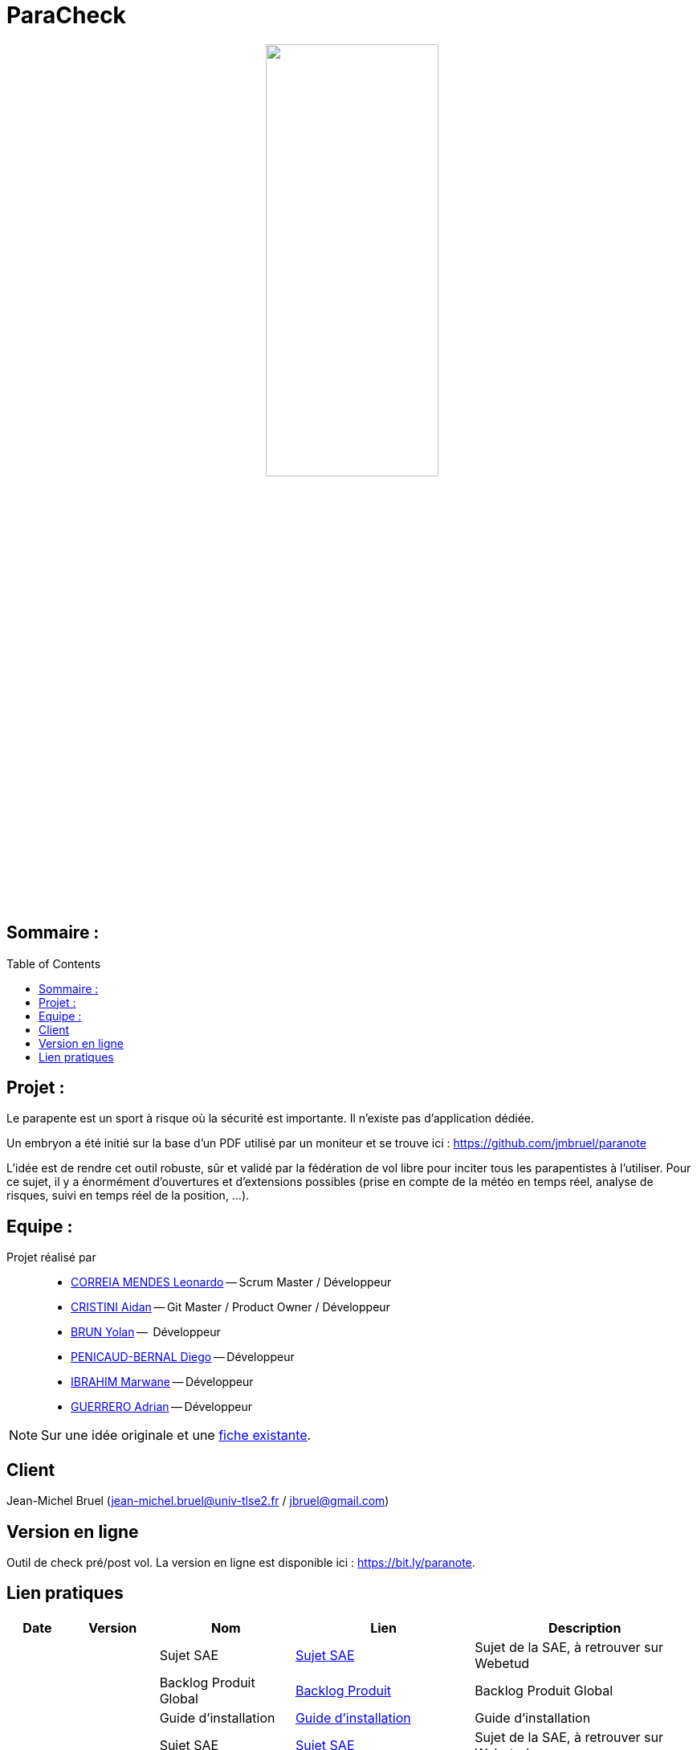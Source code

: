 = ParaCheck 
:toc: macro

++++
<p align="center">
  <img src="./img/Paracheck_logo.png" width="50%">
</p>
++++

== Sommaire :

toc::[]

== Projet : 

Le parapente est un sport à risque où la sécurité est importante.
Il n’existe pas d’application dédiée.

Un embryon a été initié sur la base d’un PDF utilisé par un moniteur et se trouve ici :
https://github.com/jmbruel/paranote

L’idée est de rendre cet outil robuste, sûr et validé par la fédération de vol libre pour inciter tous les parapentistes à l’utiliser.
Pour ce sujet, il y a énormément d’ouvertures et d’extensions possibles (prise en compte de la météo en temps réel, analyse de risques, suivi en temps réel de la position, …).

== Equipe :

Projet réalisé par::

- link:https://github.com/leonardo-correiamendes[CORREIA MENDES Leonardo] -- Scrum Master / Développeur
- link:https://github.com/Smogita[CRISTINI Aidan] -- Git Master / Product Owner / Développeur
- link:https://github.com/YolanBrun[BRUN Yolan] --  Développeur
- link:https://github.com/Diego-PB[PENICAUD-BERNAL Diego] -- Développeur
- link:https://github.com/marwane-ibrahim[IBRAHIM Marwane] -- Développeur
- link:https://github.com/adrian-guerrero[GUERRERO Adrian] -- Développeur

NOTE: Sur une idée originale et une link:files/carnetA4.pdf[fiche existante].

== Client

Jean-Michel Bruel (jean-michel.bruel@univ-tlse2.fr / jbruel@gmail.com)

== Version en ligne

Outil de check pré/post vol. 
La version en ligne est disponible ici : https://bit.ly/paranote.

== Lien pratiques 


[cols="1,2,3,4,5",options="header"]
|===
| Date  | Version  | Nom              | Lien | Description
|   |   | Sujet SAE    | https://webetud.iut-blagnac.fr/pluginfile.php/61576/mod_resource/content/1/SAES5.01_Support.pdf[Sujet SAE] | Sujet de la SAE, à retrouver sur Webetud
|   |   | Backlog Produit Global | https://github.com/users/Diego-PB/projects/4/[Backlog Produit] | Backlog Produit Global
|   |   | Guide d'installation | https://github.com/Diego-PB/ParaCheck/blob/main/Documentations/guide_installation.adoc[Guide d'installation] | Guide d'installation
|   |   | Sujet SAE    | https://webetud.iut-blagnac.fr/pluginfile.php/61576/mod_resource/content/1/SAES5.01_Support.pdf[Sujet SAE] | Sujet de la SAE, à retrouver sur Webetud
| Sem. 36 ( 01/09/25 - 05/09/25 )  | Sprint 0 | Sprint 0 | https://github.com/users/Diego-PB/projects/5[Sprint 0] | Sprint 0, avec User Story et tâches associées
|   | Sprint 0 | Documentation Utilisateur | https://github.com/Diego-PB/ParaCheck/blob/main/Documentations/Sprint_0/documentation_utilisateur_v0.adoc[Documentation Utilisateur] | Installation et présentation du projet avec ses fonctionnalités
|   | Sprint 0 | Documentation Technique | https://github.com/Diego-PB/ParaCheck/blob/main/Documentations/Sprint_0/documentation_technique_v0.adoc[Documentation Technique] | Fonctionnement et fichiers clés du projet
|   | Sprint 0 | Release de fin de Sprint 0 | https://github.com/Diego-PB/ParaCheck/releases/tag/V0[Release de fin de Sprint 0] | Release de fin de Sprint 0
|   | Sprint 0 | Prévision Sprint 1 | https://github.com/users/Diego-PB/projects/6[Prévision Sprint 1] | Prévision du prochain Sprint (1)
| Sem. 37-38 ( 08/09/25 - 19/09/25 ) | Sprint 1 | Sprint 1 | https://github.com/users/Diego-PB/projects/6[Sprint 1] | Sprint 1, avec User Story et tâches associées
|   | Sprint 1 | Cahier de tests | [Cahier de tests] | Cahiers de tests
|   | Sprint 1 | Documentation Utilisateur | https://github.com/Diego-PB/ParaCheck/blob/main/Documentations/Sprint_1/documentation_utilisateur_v1.adoc[Documentation Utilisateur]| Installation et présentation du projet avec ses fonctionnalités
|   | Sprint 1 | Documentation Technique | https://github.com/Diego-PB/ParaCheck/blob/main/Documentations/Sprint_1/documentation_technique_v1.adoc[Documentation Technique] | Fonctionnement et fichiers clés du projet
|   | Sprint 1 | Release de fin de Sprint 1 | [Release de fin de Sprint 2] | Release de fin de Sprint 2
|   | Sprint 1 | Prévision Sprint 2 | https://github.com/users/Diego-PB/projects/7[Prévision Sprint 2] | Prévision du prochain Sprint (2) 
| Sem. 39-40 ( 22/09/25 - 03/10/25 )   | Sprint 2 | Sprint 2 |  https://github.com/users/Diego-PB/projects/7[Sprint 2] | Sprint 2, avec User Story et tâches associées
|   | Sprint 2 | Cahier de tests | [Cahier de tests] | Cahiers de tests
|   | Sprint 2 | Documentation Utilisateur |  https://github.com/Diego-PB/ParaCheck/blob/main/Documentations/Sprint_2/documentation_utilisateur_v2.adoc[Documentation Utilisateur] |  Installation et présentation du projet avec ses fonctionnalités
|   | Sprint 2 | Documentation Technique | https://github.com/Diego-PB/ParaCheck/blob/main/Documentations/Sprint_2/documentation_technique_v2.adoc[Documentation Technique] | Fonctionnement et fichiers clés du projet
|   | Sprint 2 | Release de fin de Sprint 2 | [Release de fin de Sprint 2] | Release de fin de Sprint 2
|===
